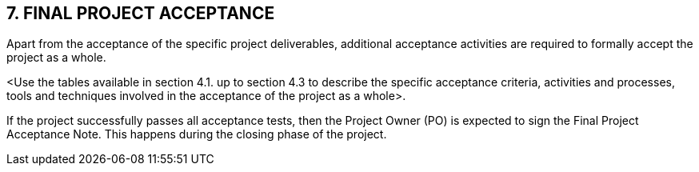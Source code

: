 == 7. FINAL PROJECT ACCEPTANCE

Apart from the acceptance of the specific project deliverables, additional acceptance activities are required to formally accept the project as a whole.

[aqua]#<Use the tables available in section 4.1. up to section 4.3 to describe the specific acceptance criteria, activities and processes, tools and techniques involved in the acceptance of the project as a whole>.#

If the project successfully passes all acceptance tests, then the Project Owner (PO) is expected to sign the Final Project Acceptance Note.  This happens during the closing phase of the project.
